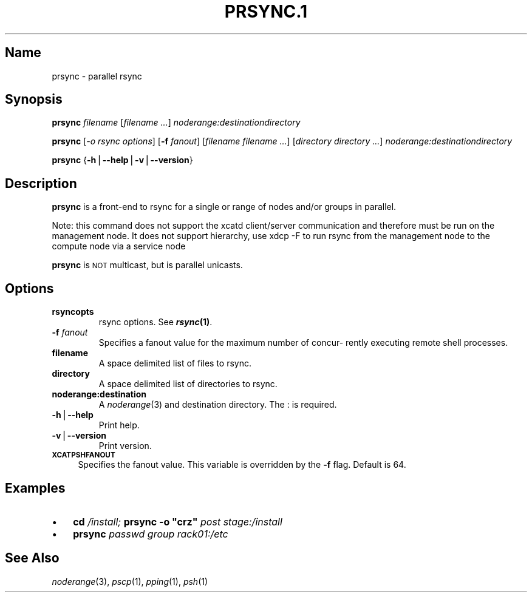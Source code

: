 .\" Automatically generated by Pod::Man v1.37, Pod::Parser v1.32
.\"
.\" Standard preamble:
.\" ========================================================================
.de Sh \" Subsection heading
.br
.if t .Sp
.ne 5
.PP
\fB\\$1\fR
.PP
..
.de Sp \" Vertical space (when we can't use .PP)
.if t .sp .5v
.if n .sp
..
.de Vb \" Begin verbatim text
.ft CW
.nf
.ne \\$1
..
.de Ve \" End verbatim text
.ft R
.fi
..
.\" Set up some character translations and predefined strings.  \*(-- will
.\" give an unbreakable dash, \*(PI will give pi, \*(L" will give a left
.\" double quote, and \*(R" will give a right double quote.  | will give a
.\" real vertical bar.  \*(C+ will give a nicer C++.  Capital omega is used to
.\" do unbreakable dashes and therefore won't be available.  \*(C` and \*(C'
.\" expand to `' in nroff, nothing in troff, for use with C<>.
.tr \(*W-|\(bv\*(Tr
.ds C+ C\v'-.1v'\h'-1p'\s-2+\h'-1p'+\s0\v'.1v'\h'-1p'
.ie n \{\
.    ds -- \(*W-
.    ds PI pi
.    if (\n(.H=4u)&(1m=24u) .ds -- \(*W\h'-12u'\(*W\h'-12u'-\" diablo 10 pitch
.    if (\n(.H=4u)&(1m=20u) .ds -- \(*W\h'-12u'\(*W\h'-8u'-\"  diablo 12 pitch
.    ds L" ""
.    ds R" ""
.    ds C` ""
.    ds C' ""
'br\}
.el\{\
.    ds -- \|\(em\|
.    ds PI \(*p
.    ds L" ``
.    ds R" ''
'br\}
.\"
.\" If the F register is turned on, we'll generate index entries on stderr for
.\" titles (.TH), headers (.SH), subsections (.Sh), items (.Ip), and index
.\" entries marked with X<> in POD.  Of course, you'll have to process the
.\" output yourself in some meaningful fashion.
.if \nF \{\
.    de IX
.    tm Index:\\$1\t\\n%\t"\\$2"
..
.    nr % 0
.    rr F
.\}
.\"
.\" For nroff, turn off justification.  Always turn off hyphenation; it makes
.\" way too many mistakes in technical documents.
.hy 0
.if n .na
.\"
.\" Accent mark definitions (@(#)ms.acc 1.5 88/02/08 SMI; from UCB 4.2).
.\" Fear.  Run.  Save yourself.  No user-serviceable parts.
.    \" fudge factors for nroff and troff
.if n \{\
.    ds #H 0
.    ds #V .8m
.    ds #F .3m
.    ds #[ \f1
.    ds #] \fP
.\}
.if t \{\
.    ds #H ((1u-(\\\\n(.fu%2u))*.13m)
.    ds #V .6m
.    ds #F 0
.    ds #[ \&
.    ds #] \&
.\}
.    \" simple accents for nroff and troff
.if n \{\
.    ds ' \&
.    ds ` \&
.    ds ^ \&
.    ds , \&
.    ds ~ ~
.    ds /
.\}
.if t \{\
.    ds ' \\k:\h'-(\\n(.wu*8/10-\*(#H)'\'\h"|\\n:u"
.    ds ` \\k:\h'-(\\n(.wu*8/10-\*(#H)'\`\h'|\\n:u'
.    ds ^ \\k:\h'-(\\n(.wu*10/11-\*(#H)'^\h'|\\n:u'
.    ds , \\k:\h'-(\\n(.wu*8/10)',\h'|\\n:u'
.    ds ~ \\k:\h'-(\\n(.wu-\*(#H-.1m)'~\h'|\\n:u'
.    ds / \\k:\h'-(\\n(.wu*8/10-\*(#H)'\z\(sl\h'|\\n:u'
.\}
.    \" troff and (daisy-wheel) nroff accents
.ds : \\k:\h'-(\\n(.wu*8/10-\*(#H+.1m+\*(#F)'\v'-\*(#V'\z.\h'.2m+\*(#F'.\h'|\\n:u'\v'\*(#V'
.ds 8 \h'\*(#H'\(*b\h'-\*(#H'
.ds o \\k:\h'-(\\n(.wu+\w'\(de'u-\*(#H)/2u'\v'-.3n'\*(#[\z\(de\v'.3n'\h'|\\n:u'\*(#]
.ds d- \h'\*(#H'\(pd\h'-\w'~'u'\v'-.25m'\f2\(hy\fP\v'.25m'\h'-\*(#H'
.ds D- D\\k:\h'-\w'D'u'\v'-.11m'\z\(hy\v'.11m'\h'|\\n:u'
.ds th \*(#[\v'.3m'\s+1I\s-1\v'-.3m'\h'-(\w'I'u*2/3)'\s-1o\s+1\*(#]
.ds Th \*(#[\s+2I\s-2\h'-\w'I'u*3/5'\v'-.3m'o\v'.3m'\*(#]
.ds ae a\h'-(\w'a'u*4/10)'e
.ds Ae A\h'-(\w'A'u*4/10)'E
.    \" corrections for vroff
.if v .ds ~ \\k:\h'-(\\n(.wu*9/10-\*(#H)'\s-2\u~\d\s+2\h'|\\n:u'
.if v .ds ^ \\k:\h'-(\\n(.wu*10/11-\*(#H)'\v'-.4m'^\v'.4m'\h'|\\n:u'
.    \" for low resolution devices (crt and lpr)
.if \n(.H>23 .if \n(.V>19 \
\{\
.    ds : e
.    ds 8 ss
.    ds o a
.    ds d- d\h'-1'\(ga
.    ds D- D\h'-1'\(hy
.    ds th \o'bp'
.    ds Th \o'LP'
.    ds ae ae
.    ds Ae AE
.\}
.rm #[ #] #H #V #F C
.\" ========================================================================
.\"
.IX Title "PRSYNC.1 1"
.TH PRSYNC.1 1 "2013-06-30" "perl v5.8.8" "User Contributed Perl Documentation"
.SH "Name"
.IX Header "Name"
prsync \- parallel rsync
.SH "\fBSynopsis\fP"
.IX Header "Synopsis"
\&\fBprsync\fR \fIfilename\fR [\fIfilename\fR \fI...\fR] \fInoderange:destinationdirectory\fR
.PP
\&\fBprsync\fR  [\fI\-o rsync options\fR] [\fB\-f\fR \fIfanout\fR] [\fIfilename\fR \fIfilename\fR \fI...\fR] [\fIdirectory\fR \fIdirectory\fR \fI...\fR]
\&\fInoderange:destinationdirectory\fR
.PP
\&\fBprsync\fR {\fB\-h\fR|\fB\-\-help\fR|\fB\-v\fR|\fB\-\-version\fR}
.SH "\fBDescription\fP"
.IX Header "Description"
\&\fBprsync\fR is a front-end to rsync for a single or range  of  nodes  and/or
groups in parallel.
.PP
Note:  this command does not support the xcatd client/server communication and therefore must be run on the management node. It does not support hierarchy, use xdcp \-F to run rsync from the
management node to the compute node via a service node
.PP
\&\fBprsync\fR is \s-1NOT\s0 multicast, but is parallel unicasts.
.SH "\fBOptions\fP"
.IX Header "Options"
.IP "\fBrsyncopts\fR" 7
.IX Item "rsyncopts"
rsync options.  See \fB\f(BIrsync\fB\|(1)\fR.
.IP "\fB\-f\fR \fIfanout\fR" 7
.IX Item "-f fanout"
Specifies a fanout value for the maximum number of  concur\-
rently  executing  remote shell processes.
.IP "\fBfilename\fR" 7
.IX Item "filename"
A space delimited list of files to rsync.
.IP "\fBdirectory\fR" 7
.IX Item "directory"
A space delimited list of directories to rsync.
.IP "\fBnoderange:destination\fR" 7
.IX Item "noderange:destination"
A \fInoderange\fR\|(3) and destination directory.  The : is required.
.IP "\fB\-h\fR|\fB\-\-help\fR" 7
.IX Item "-h|--help"
Print help.
.IP "\fB\-v\fR|\fB\-\-version\fR" 7
.IX Item "-v|--version"
Print version.
.IP "\fB\s-1XCATPSHFANOUT\s0\fR" 4
.IX Item "XCATPSHFANOUT"
Specifies  the fanout value. This variable is overridden by
the \fB\-f\fR flag.  Default is 64.
.SH "\fBExamples\fP"
.IX Header "Examples"
.IP "\(bu" 3
\&\fBcd\fR \fI/install;\fR \fBprsync\fR \fB\-o \*(L"crz\*(R"\fR \fIpost\fR \fIstage:/install\fR
.IP "\(bu" 3
\&\fBprsync\fR \fIpasswd\fR \fIgroup\fR \fIrack01:/etc\fR
.SH "\fBSee\fP \fBAlso\fP"
.IX Header "See Also"
\&\fInoderange\fR\|(3), \fIpscp\fR\|(1), \fIpping\fR\|(1), \fIpsh\fR\|(1)
